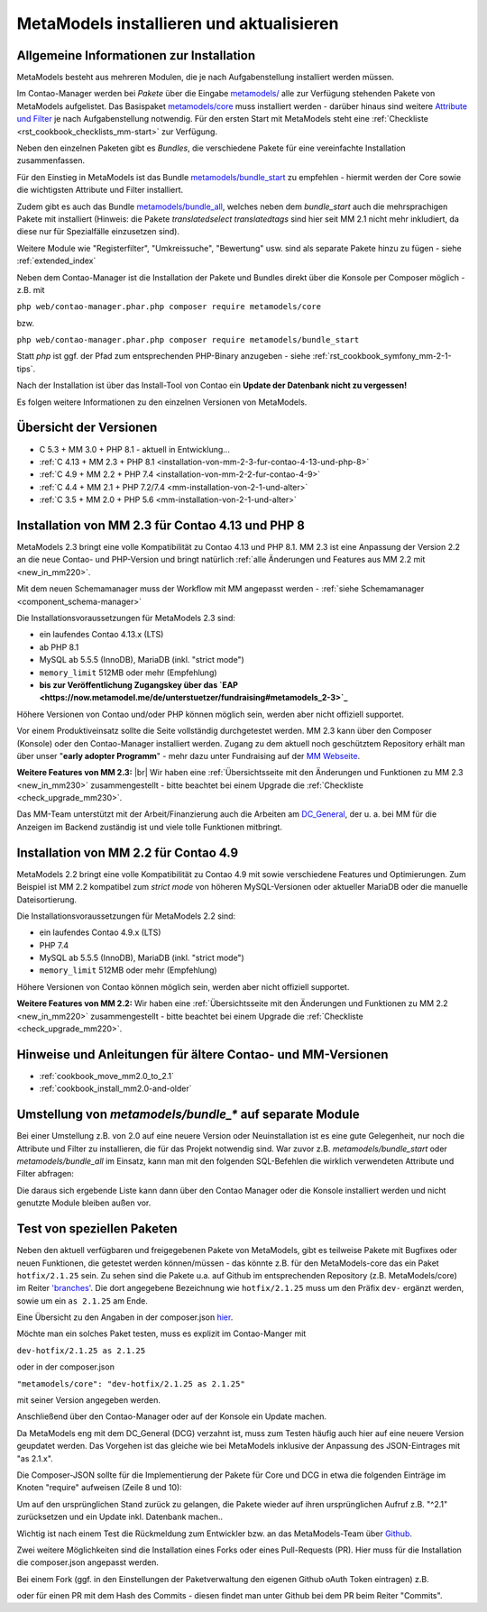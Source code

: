 .. _manual_install:

MetaModels installieren und aktualisieren
=========================================

Allgemeine Informationen zur Installation
-----------------------------------------

MetaModels besteht aus mehreren Modulen, die je nach Aufgabenstellung installiert werden müssen.

Im Contao-Manager werden bei `Pakete` über die Eingabe `metamodels/ <https://extensions.contao.org/?q=metamodels>`_
alle zur Verfügung stehenden Pakete von MetaModels aufgelistet. Das Basispaket `metamodels/core <https://extensions.contao.org/?p=metamodels%2Fcore>`_
muss installiert werden - darüber hinaus sind weitere `Attribute und Filter <https://extensions.contao.org/?q=metamodels>`_
je nach Aufgabenstellung notwendig. Für den ersten Start mit MetaModels steht eine :ref:`Checkliste <rst_cookbook_checklists_mm-start>`
zur Verfügung.

Neben den einzelnen Paketen gibt es `Bundles`, die verschiedene Pakete für eine vereinfachte Installation
zusammenfassen.

Für den Einstieg in MetaModels ist das Bundle `metamodels/bundle_start <https://extensions.contao.org/?p=metamodels%2Fbundle_start>`_
zu empfehlen - hiermit werden der Core sowie die wichtigsten Attribute und Filter installiert.

Zudem gibt es auch das Bundle `metamodels/bundle_all <https://extensions.contao.org/?p=metamodels%2Fbundle_all>`_,
welches neben dem `bundle_start` auch die mehrsprachigen Pakete mit installiert (Hinweis: die Pakete `translatedselect`
`translatedtags` sind hier seit MM 2.1 nicht mehr inkludiert, da diese nur für Spezialfälle einzusetzen sind).

Weitere Module wie "Registerfilter", "Umkreissuche", "Bewertung" usw. sind als separate Pakete
hinzu zu fügen - siehe :ref:`extended_index`

.. seealso:: Erfolgt die Installation über den Contao-Manager und es sind schon Pakete installiert, die
   noch ein altes Paket vom MultiColumnWizard (MCW) enthalten, kann der Manager (bzw. der Composer)
   das nicht austauschen und gleichzeitig installieren. Als "Trick" dazu, erst alle vorhandene Erweiterungspakete
   für eine Aktualisierung markieren und anschließend das oder die MM-Pakete hinzufügen und übernehmen;
   alternativ dazu, ein `composer update` auf der Konsole -
   siehe `'Forum' <https://community.contao.org/de/showthread.php?72871-MCW-MultiColumnWizard-als-Bundle-f%C3%BCr-Contao-4-(stable)&p=502709&viewfull=1#post502709>`_.

Neben dem Contao-Manager ist die Installation der Pakete und Bundles direkt über die Konsole per
Composer möglich - z.B. mit

``php web/contao-manager.phar.php composer require metamodels/core``

bzw.

``php web/contao-manager.phar.php composer require metamodels/bundle_start``

Statt `php` ist ggf. der Pfad zum entsprechenden PHP-Binary anzugeben -
siehe :ref:`rst_cookbook_symfony_mm-2-1-tips`.

Nach der Installation ist über das Install-Tool von Contao ein **Update der Datenbank nicht zu vergessen!**

Es folgen weitere Informationen zu den einzelnen Versionen von MetaModels.


Übersicht der Versionen
-----------------------

* C 5.3 + MM 3.0 + PHP 8.1 - aktuell in Entwicklung...
* :ref:`C 4.13 + MM 2.3 + PHP 8.1 <installation-von-mm-2-3-fur-contao-4-13-und-php-8>`
* :ref:`C 4.9 + MM 2.2 + PHP 7.4 <installation-von-mm-2-2-fur-contao-4-9>`
* :ref:`C 4.4 + MM 2.1 + PHP 7.2/7.4 <mm-installation-von-2-1-und-alter>`
* :ref:`C 3.5 + MM 2.0 + PHP 5.6 <mm-installation-von-2-1-und-alter>`


Installation von MM 2.3 für Contao 4.13 und PHP 8
-------------------------------------------------

MetaModels 2.3 bringt eine volle Kompatibilität zu Contao 4.13 und PHP 8.1. MM 2.3 ist eine Anpassung der
Version 2.2 an die neue Contao- und PHP-Version und bringt natürlich
:ref:`alle Änderungen und Features aus MM 2.2 mit <new_in_mm220>`.

Mit dem neuen Schemamanager muss der Workflow mit MM angepasst werden
- :ref:`siehe Schemamanager <component_schema-manager>`

Die Installationsvoraussetzungen für MetaModels 2.3 sind:

* ein laufendes Contao 4.13.x (LTS)
* ab PHP 8.1
* MySQL ab 5.5.5 (InnoDB), MariaDB (inkl. "strict mode")
* ``memory_limit`` 512MB oder mehr (Empfehlung)
* **bis zur Veröffentlichung Zugangskey über das `EAP <https://now.metamodel.me/de/unterstuetzer/fundraising#metamodels_2-3>`_**

Höhere Versionen von Contao und/oder PHP können möglich sein, werden aber nicht offiziell supportet.

.. seealso::
   Während der Entwicklungsphase bekommen die über git zur Verfügung gestellten Pakete bei einer Änderung
   immer neue Dateinamen. Diese sind in der composer.lock mit abgespeichert. Dadurch kann es vorkommen, dass
   bei einem `composer install` die Pakete nicht gefunden werden können und eine Fehlermeldung kommt. |br|
   In dem Fall, bitte ein `composer update` zum Aktualisieren der composer.lock aufrufen. |br|
   |br|
   In den Paketen werden die Abhängigkeiten der Pakete nicht auf die DEV-Version eingetragen - das kann bedeuten,
   dass man z. B. `attribute_numeric` für `attribute_timestamp` selbständig in die composer.json eintragen muss.
   Bei Fragen steht der Support zur Seite.
   
   Der DCG wird nun ab 2.2.0 auch über PackDis! ausgeliefert. Dabei haben wir festgestellt,
   dass der Composer ab und an damit nicht zurecht gekommen ist – warum auch immer… |br|
   Bei Update kommt z.B. die Meldung |br|
   ``[InvalidArgumentException]
   Unknown downloader type: . Available types: git, svn, fossil, hg, perforce, zip, rar, tar, gzip, xz, phar, file, path.`` |br| 
   Wenn das auftritt, bitte den Ordner vendor/contao-community-alliance/dc-general (ggf. auch
   /vendor/contao-community-alliance/dc-general-contao-frontend) löschen und das Update neu starten.
   
   Kommt beim Update die Meldung |br|
   ``The checksum verification of the file failed...`` |br|
   bitte die ``composer.lock`` löschen und das Update neu starten.
   
   Bei Problemen eines Updates kann es helfen den Composer-Cache zu leeren ``composer clearcache``.
   
   Kommt eine Meldung |br|
   ``... Failed to connect to packages.cyberspectrum.de port 443: Connection refused...`` |br|
   dann ist sehr wahrscheinlich der Packagist-Server down und composer kann die Pakete nicht ziehen. Dann bitte das
   Update nach einigen Minuten erneut probieren oder das MM-Team kontaktieren.

   Wenn ein Upgrade gemacht wurde, bitte bei dem Benutzer im BE die Sessiondaten löschen um Anzeige von
   "Pseudo-Fehlern" zu vermeiden.

Vor einem Produktiveinsatz sollte die Seite vollständig durchgetestet werden. MM 2.3 kann über den Composer (Konsole)
oder den Contao-Manager installiert werden. Zugang zu dem aktuell noch geschütztem Repository erhält man über unser
"**early adopter Programm**" - mehr dazu unter Fundraising auf der
`MM Webseite <https://now.metamodel.me/de/unterstuetzer/fundraising#metamodels_2-3>`_.

**Weitere Features von MM 2.3:** |br|
Wir haben eine :ref:`Übersichtsseite mit den Änderungen und Funktionen zu MM 2.3 <new_in_mm230>` zusammengestellt - bitte
beachtet bei einem Upgrade die :ref:`Checkliste <check_upgrade_mm230>`.

Das MM-Team unterstützt mit der Arbeit/Finanzierung auch die Arbeiten am
`DC_General <https://github.com/contao-community-alliance/dc-general/>`_, der u. a. bei MM für die Anzeigen
im Backend zuständig ist und viele tolle Funktionen mitbringt.


Installation von MM 2.2 für Contao 4.9
--------------------------------------

MetaModels 2.2 bringt eine volle Kompatibilität zu Contao 4.9 mit sowie verschiedene Features und
Optimierungen. Zum Beispiel ist MM 2.2 kompatibel zum `strict mode` von höheren MySQL-Versionen oder
aktueller MariaDB oder die manuelle Dateisortierung.

Die Installationsvoraussetzungen für MetaModels 2.2 sind:

* ein laufendes Contao 4.9.x (LTS)
* PHP 7.4
* MySQL ab 5.5.5 (InnoDB), MariaDB (inkl. "strict mode")
* ``memory_limit`` 512MB oder mehr (Empfehlung)

Höhere Versionen von Contao können möglich sein, werden aber nicht offiziell supportet.

**Weitere Features von MM 2.2:**
Wir haben eine :ref:`Übersichtsseite mit den Änderungen und Funktionen zu MM 2.2 <new_in_mm220>` zusammengestellt - bitte
beachtet bei einem Upgrade die :ref:`Checkliste <check_upgrade_mm220>`.

.. seealso:: Für eine Re-Finanzierung der umfangreichen Arbeiten, bittet das MM-Team um finanzielle
   Zuwendung. Als Richtgröße sollte der Umfang des zu realisierenden Projektes genommen werden
   und etwa 10% einkalkuliert werden - aufgrund der Erfahrung der letzten Zuwendungen, sind
   das Beträge zwischen 100€ und 500€ (Netto) - eine Rechnung inkl. MwSt wird natürlich immer
   ausgestellt. `Mehr... <https://now.metamodel.me/de/unterstuetzer/spenden>`_


Hinweise und Anleitungen für ältere Contao- und MM-Versionen
------------------------------------------------------------

* :ref:`cookbook_move_mm2.0_to_2.1`
* :ref:`cookbook_install_mm2.0-and-older`


Umstellung von `metamodels/bundle_*` auf separate Module
--------------------------------------------------------

Bei einer Umstellung z.B. von 2.0 auf eine neuere Version oder Neuinstallation ist es eine gute Gelegenheit, nur noch
die Attribute und Filter zu installieren, die für das Projekt notwendig sind. War zuvor z.B. `metamodels/bundle_start`
oder `metamodels/bundle_all` im Einsatz, kann man mit den folgenden SQL-Befehlen die wirklich verwendeten Attribute
und Filter abfragen:

.. code-block:: sql
   :linenos:
   
   -- Attribute
   SELECT type FROM `tl_metamodel_attribute` GROUP BY type ORDER BY type
   -- Attribut "levensthein" wurde umbenannt nach "levenshtein"
   
   -- Filter
   SELECT type FROM `tl_metamodel_filtersetting` GROUP BY type ORDER BY type
   -- Filterregeln "conditionand, conditionor, customsql, idlist, simplelookup" sind im MM-Core enthalten
   -- Filterregel "checkbox_published" im Attribut Checkbox

Die daraus sich ergebende Liste kann dann über den Contao Manager oder die Konsole installiert werden und nicht genutzte
Module bleiben außen vor.


Test von speziellen Paketen
---------------------------

Neben den aktuell verfügbaren und freigegebenen Pakete von MetaModels, gibt es teilweise
Pakete mit Bugfixes oder neuen Funktionen, die getestet werden können/müssen - das
könnte z.B. für den MetaModels-core das ein Paket ``hotfix/2.1.25`` sein. Zu sehen sind die Pakete u.a.
auf Github im entsprechenden Repository (z.B. MetaModels/core) im Reiter
`'branches' <https://github.com/MetaModels/core/branches>`_. Die dort angegebene Bezeichnung wie
``hotfix/2.1.25`` muss um den Präfix ``dev-`` ergänzt werden, sowie um ein ``as 2.1.25`` am Ende.

Eine Übersicht zu den Angaben in der composer.json `hier <https://devhints.io/composer>`_.

Möchte man ein solches Paket testen, muss es explizit im Contao-Manger mit 

``dev-hotfix/2.1.25 as 2.1.25``

oder in der composer.json

``"metamodels/core": "dev-hotfix/2.1.25 as 2.1.25"``

mit seiner Version angegeben werden.

Anschließend über den Contao-Manager oder auf der Konsole ein Update machen.

Da MetaModels eng mit dem DC_General (DCG) verzahnt ist, muss zum Testen häufig auch hier
auf eine neuere Version geupdatet werden. Das Vorgehen ist das gleiche wie bei MetaModels
inklusive der Anpassung des JSON-Eintrages mit "as 2.1.x".

Die Composer-JSON sollte für die Implementierung der Pakete für Core und DCG in etwa die
folgenden Einträge im Knoten "require" aufweisen (Zeile 8 und 10):

.. code-block:: json
   :linenos:
   
   {
       "name": "local/website",
       "description": "A local website project",
       "type": "project",
       "license": "proprietary",
       "require": {
           "contao-community-alliance/composer-client": "~0.12",
           "contao-community-alliance/dc-general": "dev-hotfix/2.1.42 as 2.1.42",
           "metamodels/bundle_all": "^2.1",
           "metamodels/core": "dev-hotfix/2.1.25 as 2.1.25",
           ...
       },
       ...
   }

Um auf den ursprünglichen Stand zurück zu gelangen, die Pakete wieder auf ihren ursprünglichen Aufruf
z.B. "^2.1" zurücksetzen und ein Update inkl. Datenbank machen..

Wichtig ist nach einem Test die Rückmeldung zum Entwickler bzw. an das MetaModels-Team über
`Github <https://github.com/MetaModels>`_.

Zwei weitere Möglichkeiten sind die Installation eines Forks oder eines Pull-Requests (PR).
Hier muss für die Installation die composer.json angepasst werden.

Bei einem Fork (ggf. in den Einstellungen der Paketverwaltung den eigenen Github oAuth Token
eintragen) z.B.

.. code-block:: json
   :linenos:
   
   {
       "name": "local/website",
       "description": "A local website project",
       "type": "project",
       "license": "proprietary",
       "require": {
           "contao-community-alliance/composer-client": "~0.12",
           "contao-community-alliance/dc-general": "^2.1",
           "metamodels/bundle_all": "^2.1",
           "byteworks/metamodelsattribute_multi": ">=1.0.5.0,<1.1-dev",
           ...
       },
       ...
       "repositories": [
           ...
           {
               "type": "vcs",
               "url": "https://github.com/byteworks-ch/contao-metamodelsattribute_multi.git"
           }
       ],
       ...
   }

oder für einen PR mit dem Hash des Commits - diesen findet man unter Github bei dem PR beim
Reiter "Commits".

.. code-block:: json
   :linenos:
   
   {
       "name": "local/website",
       "description": "A local website project",
       "type": "project",
       "license": "proprietary",
       "require": {
           "contao-community-alliance/composer-client": "~0.12",
           "contao-community-alliance/dc-general": "^2.1",
           "metamodels/bundle_all": "^2.1",
           "metamodels/attribute_alias": "dev-master#a97ec461ae1254fa616811c3ce234515238fb3c7 as 2.1.42",
           ...


.. |br| raw:: html

   <br />
